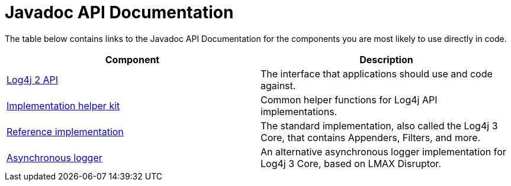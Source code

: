 ////
    Licensed to the Apache Software Foundation (ASF) under one or more
    contributor license agreements.  See the NOTICE file distributed with
    this work for additional information regarding copyright ownership.
    The ASF licenses this file to You under the Apache License, Version 2.0
    (the "License"); you may not use this file except in compliance with
    the License.  You may obtain a copy of the License at

         http://www.apache.org/licenses/LICENSE-2.0

    Unless required by applicable law or agreed to in writing, software
    distributed under the License is distributed on an "AS IS" BASIS,
    WITHOUT WARRANTIES OR CONDITIONS OF ANY KIND, either express or implied.
    See the License for the specific language governing permissions and
    limitations under the License.
////
= Javadoc API Documentation

The table below contains links to the Javadoc API Documentation for the components you are most likely to use directly in code.

|===
|Component |Description

|link:/log4j/2.x/javadoc/log4j-api[Log4j 2 API]
|The interface that applications should use and code against.

|link:javadoc/log4j-kit/index.html[Implementation helper kit]
|Common helper functions for Log4j API implementations.

|link:javadoc/log4j-core/index.html[Reference implementation]
|The standard implementation, also called the Log4j 3 Core, that contains Appenders, Filters, and more.

|link:javadoc/log4j-async-logger/index.html[Asynchronous logger]
|An alternative asynchronous logger implementation for Log4j 3 Core, based on LMAX Disruptor.
|===
